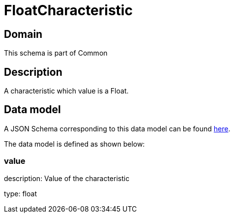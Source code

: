 = FloatCharacteristic

[#domain]
== Domain

This schema is part of Common

[#description]
== Description

A characteristic which value is a Float.


[#data_model]
== Data model

A JSON Schema corresponding to this data model can be found https://tmforum.org[here].

The data model is defined as shown below:


=== value
description: Value of the characteristic

type: float

